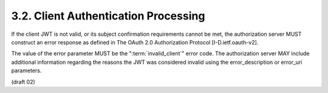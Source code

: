 3.2.  Client Authentication Processing
---------------------------------------------

If the client JWT is not valid, 
or its subject confirmation requirements cannot be met, 
the authorization server MUST construct an error response 
as defined in The OAuth 2.0 Authorization Protocol [I-D.ietf.oauth-v2].  

The value of the error parameter MUST be the ":term:`invalid_client`" error code.  
The authorization server MAY include additional information 
regarding the reasons the JWT was considered invalid 
using the error_description or error_uri parameters.

(draft 02)
